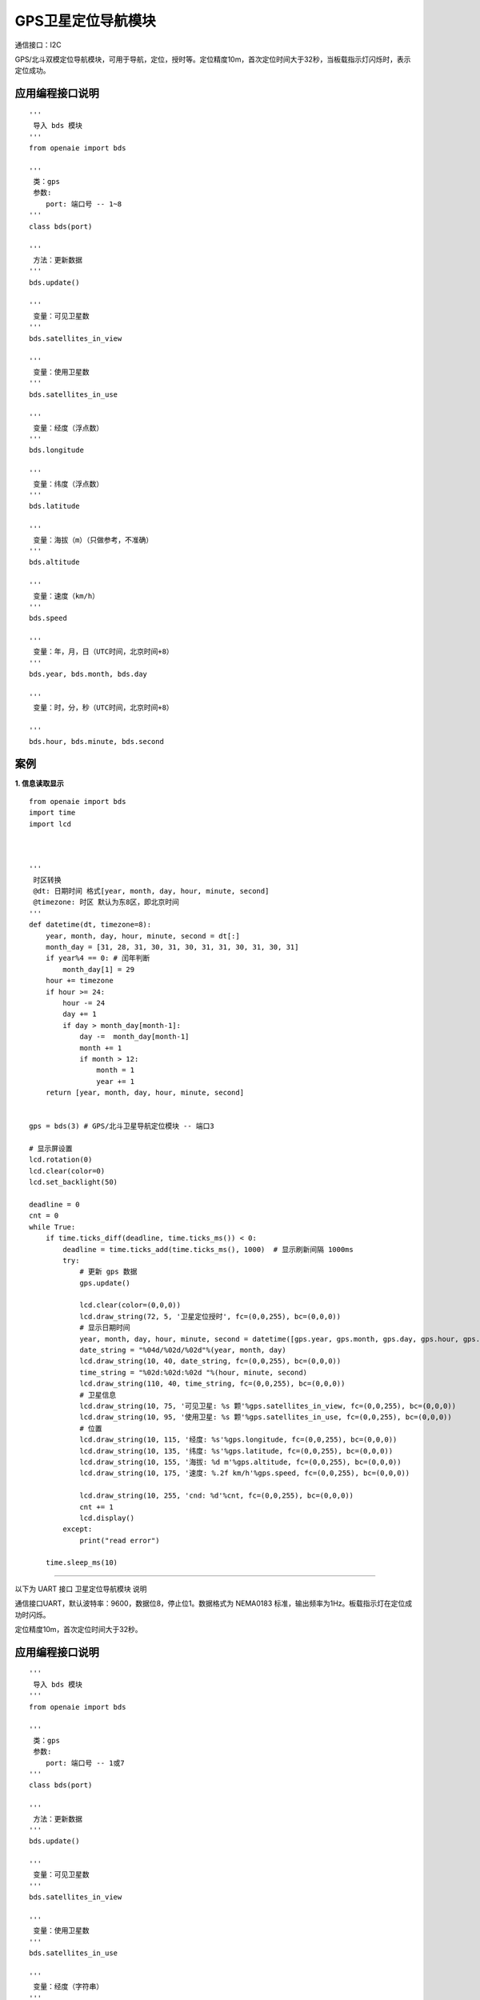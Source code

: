 GPS卫星定位导航模块
======================================================
通信接口：I2C

GPS/北斗双模定位导航模块，可用于导航，定位，授时等。定位精度10m，首次定位时间大于32秒，当板载指示灯闪烁时，表示定位成功。



应用编程接口说明
++++++++++++++++++++++++++++++++++++++++++++++++++++++

::

    '''
     导入 bds 模块 
    '''
    from openaie import bds
    
    '''
     类：gps
     参数:
        port: 端口号 -- 1~8 
    '''
    class bds(port)
    
    '''
     方法：更新数据  
    '''
    bds.update()

    '''
     变量：可见卫星数 
    '''
    bds.satellites_in_view
    
    '''
     变量：使用卫星数 
    '''
    bds.satellites_in_use

    '''
     变量：经度（浮点数）
    '''
    bds.longitude
    
    '''
     变量：纬度（浮点数）
    '''
    bds.latitude
    
    '''
     变量：海拔（m）（只做参考，不准确）
    '''
    bds.altitude
    
    '''
     变量：速度（km/h）
    '''
    bds.speed
    
    '''
     变量：年，月，日（UTC时间，北京时间+8）
    '''
    bds.year, bds.month, bds.day  
    
    '''
     变量：时，分，秒（UTC时间，北京时间+8）
        
    '''
    bds.hour, bds.minute, bds.second  

案例
++++++++++++++++++++++++++++++++++++++++++++++++++++++

**1. 信息读取显示** 

::

    from openaie import bds
    import time
    import lcd
 

     
    '''
     时区转换
     @dt: 日期时间 格式[year, month, day, hour, minute, second]
     @timezone: 时区 默认为东8区，即北京时间
    '''
    def datetime(dt, timezone=8):
        year, month, day, hour, minute, second = dt[:]
        month_day = [31, 28, 31, 30, 31, 30, 31, 31, 30, 31, 30, 31]
        if year%4 == 0: # 闰年判断
            month_day[1] = 29
        hour += timezone
        if hour >= 24:
            hour -= 24
            day += 1
            if day > month_day[month-1]:
                day -=  month_day[month-1]
                month += 1
                if month > 12:
                    month = 1
                    year += 1
        return [year, month, day, hour, minute, second]
     
     
    gps = bds(3) # GPS/北斗卫星导航定位模块 -- 端口3

    # 显示屏设置
    lcd.rotation(0)
    lcd.clear(color=0)
    lcd.set_backlight(50)

    deadline = 0
    cnt = 0
    while True:
        if time.ticks_diff(deadline, time.ticks_ms()) < 0:
            deadline = time.ticks_add(time.ticks_ms(), 1000)  # 显示刷新间隔 1000ms
            try:
                # 更新 gps 数据 
                gps.update()
                
                lcd.clear(color=(0,0,0))
                lcd.draw_string(72, 5, '卫星定位授时', fc=(0,0,255), bc=(0,0,0))
                # 显示日期时间
                year, month, day, hour, minute, second = datetime([gps.year, gps.month, gps.day, gps.hour, gps.minute, gps.second])[:] # 时区转换
                date_string = "%04d/%02d/%02d"%(year, month, day)
                lcd.draw_string(10, 40, date_string, fc=(0,0,255), bc=(0,0,0))
                time_string = "%02d:%02d:%02d "%(hour, minute, second)
                lcd.draw_string(110, 40, time_string, fc=(0,0,255), bc=(0,0,0))
                # 卫星信息
                lcd.draw_string(10, 75, '可见卫星: %s 颗'%gps.satellites_in_view, fc=(0,0,255), bc=(0,0,0))
                lcd.draw_string(10, 95, '使用卫星: %s 颗'%gps.satellites_in_use, fc=(0,0,255), bc=(0,0,0))
                # 位置
                lcd.draw_string(10, 115, '经度: %s'%gps.longitude, fc=(0,0,255), bc=(0,0,0))
                lcd.draw_string(10, 135, '纬度: %s'%gps.latitude, fc=(0,0,255), bc=(0,0,0))
                lcd.draw_string(10, 155, '海拔: %d m'%gps.altitude, fc=(0,0,255), bc=(0,0,0))
                lcd.draw_string(10, 175, '速度: %.2f km/h'%gps.speed, fc=(0,0,255), bc=(0,0,0))
                
                lcd.draw_string(10, 255, 'cnd: %d'%cnt, fc=(0,0,255), bc=(0,0,0))
                cnt += 1
                lcd.display()
            except:
                print("read error")
              
        time.sleep_ms(10)


    
   
------------------------------------------------------

以下为 UART 接口 卫星定位导航模块 说明    
    

通信接口UART，默认波特率：9600，数据位8，停止位1。数据格式为 NEMA0183 标准，输出频率为1Hz。板载指示灯在定位成功时闪烁。

定位精度10m，首次定位时间大于32秒。

 
   
应用编程接口说明
++++++++++++++++++++++++++++++++++++++++++++++++++++++

::

    '''
     导入 bds 模块 
    '''
    from openaie import bds
    
    '''
     类：gps
     参数:
        port: 端口号 -- 1或7 
    '''
    class bds(port)
    
    '''
     方法：更新数据 
    '''
    bds.update()
    
    '''
     变量：可见卫星数 
    '''
    bds.satellites_in_view
    
    '''
     变量：使用卫星数 
    '''
    bds.satellites_in_use
    
    '''
     变量：经度（字符串）
    '''
    bds.longitude_string
    
    '''
     变量：纬度（字符串）
    '''
    bds.latitude_string
    
    '''
     变量：经度（浮点数）
    '''
    bds.longitude[0]
    
    '''
     变量：纬度（浮点数）
    '''
    bds.latitude[0]
    
    '''
     变量：海拔（m）
    '''
    bds.altitude
    
    '''
     变量：速度（km/h）
    '''
    bds.speed[2]
    
    '''
     变量：日期（UTC时间，北京时间+8）
        日，月，年
    '''
    day, month, year = bds.date[:]
    
    '''
     变量：时间戳（UTC时间，北京时间+8）
        时，分，秒
    '''
    hour, minute, second = bds.timestamp[:]
    
 
案例
++++++++++++++++++++++++++++++++++++++++++++++++++++++

**1. 信息读取显示** 

::

    import lcd, time, math 
    from openaie import bds
     

    '''
     时区转换 
     @dt: 日期时间 格式[year, month, day, hour, minute, second]
     @timezone: 时区 默认为东8区，即北京时间  
    '''
    def datetime(dt, timezone=8):
        year, month, day, hour, minute, second = dt[:]
        month_day = [31, 28, 31, 30, 31, 30, 31, 31, 30, 31, 30, 31]
        if year%4 == 0: # 闰年判断
            month_day[1] = 29
        hour += timezone
        if hour >= 24:
            hour -= 24 
            day += 1
            if day > month_day[month-1]:
                day -=  month_day[month-1]
                month += 1 
                if month > 12: 
                    month = 1
                    year += 1
        date_string = "%04d/%02d/%02d"%(year, month, day)
        time_string = "%02d:%02d:%02d "%(hour, minute, second)
        #print(date_string, ' ', time_string)
        return [year, month, day, hour, minute, second]



    # 显示屏设置
    lcd.set_backlight(50)
    lcd.rotation(0)

    my_gps = bds(1)

    deadline = 0
    while True:  
        my_gps.update()
        if time.ticks_diff(deadline, time.ticks_ms()) < 0:
            deadline = time.ticks_add(time.ticks_ms(), 500)  # 显示刷新间隔 500ms
            
            lcd.clear(color=(0,0,0))
            lcd.draw_string(72, 5, '卫星定位授时', fc=(0,0,255), bc=(0,0,0))
            # 显示日期时间 
            day, month, year = my_gps.date[:] # 获取日期（UTC）
            hour, minute, second = my_gps.timestamp[:] # 获取时间（UTC）
            year, month, day, hour, minute, second = datetime([year+2000, month, day, hour, minute, second])[:] # 时区转换
            date_string = "%04d/%02d/%02d"%(year, month, day)
            lcd.draw_string(10, 40, date_string, fc=(0,0,255), bc=(0,0,0))
            time_string = "%02d:%02d:%02d "%(hour, minute, second)
            lcd.draw_string(110, 40, time_string, fc=(0,0,255), bc=(0,0,0))
            # 卫星信息
            lcd.draw_string(10, 75, '可见卫星: %s 颗'%my_gps.satellites_in_view, fc=(0,0,255), bc=(0,0,0))
            lcd.draw_string(10, 95, '使用卫星: %s 颗'%my_gps.satellites_in_use, fc=(0,0,255), bc=(0,0,0))
            # 位置 
            longitude = my_gps.longitude[0]
            latitude = my_gps.latitude[0] 
            lcd.draw_string(10, 115, '经度: %s'%longitude, fc=(0,0,255), bc=(0,0,0))
            lcd.draw_string(10, 135, '纬度: %s'%latitude, fc=(0,0,255), bc=(0,0,0))
            lcd.draw_string(10, 155, '海拔: %d m'%my_gps.altitude, fc=(0,0,255), bc=(0,0,0))
            lcd.draw_string(10, 175  , '速度: %.2f km/h'%my_gps.speed[2], fc=(0,0,255), bc=(0,0,0))

            lcd.display()

 
------------------------------------------------------
















        